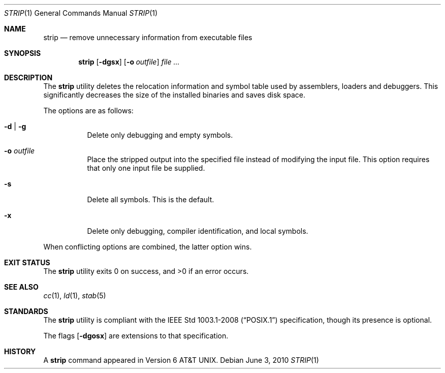 .\"	$OpenBSD: strip.1,v 1.15 2010/09/03 11:09:29 jmc Exp $
.\"
.\" Copyright (c) 1989, 1990 The Regents of the University of California.
.\" All rights reserved.
.\"
.\" Redistribution and use in source and binary forms, with or without
.\" modification, are permitted provided that the following conditions
.\" are met:
.\" 1. Redistributions of source code must retain the above copyright
.\"    notice, this list of conditions and the following disclaimer.
.\" 2. Redistributions in binary form must reproduce the above copyright
.\"    notice, this list of conditions and the following disclaimer in the
.\"    documentation and/or other materials provided with the distribution.
.\" 3. Neither the name of the University nor the names of its contributors
.\"    may be used to endorse or promote products derived from this software
.\"    without specific prior written permission.
.\"
.\" THIS SOFTWARE IS PROVIDED BY THE REGENTS AND CONTRIBUTORS ``AS IS'' AND
.\" ANY EXPRESS OR IMPLIED WARRANTIES, INCLUDING, BUT NOT LIMITED TO, THE
.\" IMPLIED WARRANTIES OF MERCHANTABILITY AND FITNESS FOR A PARTICULAR PURPOSE
.\" ARE DISCLAIMED.  IN NO EVENT SHALL THE REGENTS OR CONTRIBUTORS BE LIABLE
.\" FOR ANY DIRECT, INDIRECT, INCIDENTAL, SPECIAL, EXEMPLARY, OR CONSEQUENTIAL
.\" DAMAGES (INCLUDING, BUT NOT LIMITED TO, PROCUREMENT OF SUBSTITUTE GOODS
.\" OR SERVICES; LOSS OF USE, DATA, OR PROFITS; OR BUSINESS INTERRUPTION)
.\" HOWEVER CAUSED AND ON ANY THEORY OF LIABILITY, WHETHER IN CONTRACT, STRICT
.\" LIABILITY, OR TORT (INCLUDING NEGLIGENCE OR OTHERWISE) ARISING IN ANY WAY
.\" OUT OF THE USE OF THIS SOFTWARE, EVEN IF ADVISED OF THE POSSIBILITY OF
.\" SUCH DAMAGE.
.\"
.\"     from: @(#)strip.1	6.6 (Berkeley) 5/26/91
.\"
.Dd $Mdocdate: June 3 2010 $
.Dt STRIP 1
.Os
.Sh NAME
.Nm strip
.Nd remove unnecessary information from executable files
.Sh SYNOPSIS
.Nm strip
.Op Fl dgsx
.Op Fl o Ar outfile
.Ar
.Sh DESCRIPTION
The
.Nm
utility
deletes the relocation information and symbol table used by
assemblers, loaders and debuggers.
This significantly
decreases the size of the installed binaries and saves disk space.
.Pp
The options are as follows:
.Bl -tag -width Ds
.It Fl d | g
Delete only debugging and empty symbols.
.It Fl o Ar outfile
Place the stripped output into the specified file instead of modifying
the input file.
This option requires that only one input file be supplied.
.It Fl s
Delete all symbols.
This is the default.
.It Fl x
Delete only debugging, compiler identification, and local symbols.
.El
.Pp
When conflicting options are combined, the latter option wins.
.Sh EXIT STATUS
.Ex -std strip
.Sh SEE ALSO
.Xr cc 1 ,
.Xr ld 1 ,
.Xr stab 5
.Sh STANDARDS
The
.Nm
utility is compliant with the
.St -p1003.1-2008
specification,
though its presence is optional.
.Pp
The flags
.Op Fl dgosx
are extensions to that specification.
.Sh HISTORY
A
.Nm
command appeared in
.At v6 .
